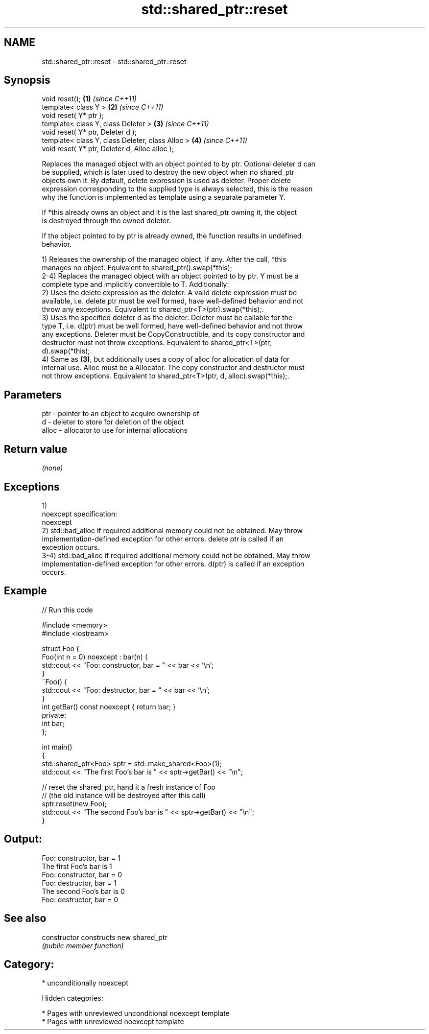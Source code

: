 .TH std::shared_ptr::reset 3 "2018.03.28" "http://cppreference.com" "C++ Standard Libary"
.SH NAME
std::shared_ptr::reset \- std::shared_ptr::reset

.SH Synopsis
   void reset();                                   \fB(1)\fP \fI(since C++11)\fP
   template< class Y >                             \fB(2)\fP \fI(since C++11)\fP
   void reset( Y* ptr );
   template< class Y, class Deleter >              \fB(3)\fP \fI(since C++11)\fP
   void reset( Y* ptr, Deleter d );
   template< class Y, class Deleter, class Alloc > \fB(4)\fP \fI(since C++11)\fP
   void reset( Y* ptr, Deleter d, Alloc alloc );

   Replaces the managed object with an object pointed to by ptr. Optional deleter d can
   be supplied, which is later used to destroy the new object when no shared_ptr
   objects own it. By default, delete expression is used as deleter. Proper delete
   expression corresponding to the supplied type is always selected, this is the reason
   why the function is implemented as template using a separate parameter Y.

   If *this already owns an object and it is the last shared_ptr owning it, the object
   is destroyed through the owned deleter.

   If the object pointed to by ptr is already owned, the function results in undefined
   behavior.

   1) Releases the ownership of the managed object, if any. After the call, *this
   manages no object. Equivalent to shared_ptr().swap(*this);
   2-4) Replaces the managed object with an object pointed to by ptr. Y must be a
   complete type and implicitly convertible to T. Additionally:
   2) Uses the delete expression as the deleter. A valid delete expression must be
   available, i.e. delete ptr must be well formed, have well-defined behavior and not
   throw any exceptions. Equivalent to shared_ptr<T>(ptr).swap(*this);.
   3) Uses the specified deleter d as the deleter. Deleter must be callable for the
   type T, i.e. d(ptr) must be well formed, have well-defined behavior and not throw
   any exceptions. Deleter must be CopyConstructible, and its copy constructor and
   destructor must not throw exceptions. Equivalent to shared_ptr<T>(ptr,
   d).swap(*this);.
   4) Same as \fB(3)\fP, but additionally uses a copy of alloc for allocation of data for
   internal use. Alloc must be a Allocator. The copy constructor and destructor must
   not throw exceptions. Equivalent to shared_ptr<T>(ptr, d, alloc).swap(*this);.

.SH Parameters

   ptr   - pointer to an object to acquire ownership of
   d     - deleter to store for deletion of the object
   alloc - allocator to use for internal allocations

.SH Return value

   \fI(none)\fP

.SH Exceptions

   1)
   noexcept specification:
   noexcept
   2) std::bad_alloc if required additional memory could not be obtained. May throw
   implementation-defined exception for other errors. delete ptr is called if an
   exception occurs.
   3-4) std::bad_alloc if required additional memory could not be obtained. May throw
   implementation-defined exception for other errors. d(ptr) is called if an exception
   occurs.

.SH Example

   
// Run this code

 #include <memory>
 #include <iostream>

 struct Foo {
     Foo(int n = 0) noexcept : bar(n) {
         std::cout << "Foo: constructor, bar = " << bar << '\\n';
     }
     ~Foo() {
          std::cout << "Foo: destructor, bar = " << bar << '\\n';
     }
     int getBar() const noexcept { return bar; }
 private:
     int bar;
 };

 int main()
 {
     std::shared_ptr<Foo> sptr = std::make_shared<Foo>(1);
     std::cout << "The first Foo's bar is " << sptr->getBar() << "\\n";

     // reset the shared_ptr, hand it a fresh instance of Foo
     // (the old instance will be destroyed after this call)
     sptr.reset(new Foo);
     std::cout << "The second Foo's bar is " << sptr->getBar() << "\\n";
 }

.SH Output:

 Foo: constructor, bar = 1
 The first Foo's bar is 1
 Foo: constructor, bar = 0
 Foo: destructor, bar = 1
 The second Foo's bar is 0
 Foo: destructor, bar = 0

.SH See also

   constructor   constructs new shared_ptr
                 \fI(public member function)\fP

.SH Category:

     * unconditionally noexcept

   Hidden categories:

     * Pages with unreviewed unconditional noexcept template
     * Pages with unreviewed noexcept template
